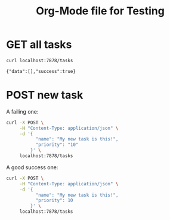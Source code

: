 #+TITLE: Org-Mode file for Testing

* GET all tasks
  #+begin_src sh :results verbatim
    curl localhost:7878/tasks
  #+end_src

  #+RESULTS:
  : {"data":[],"success":true}


* POST new task

A failing one:

#+BEGIN_SRC sh :results verbatim
curl -X POST \
     -H "Content-Type: application/json" \
     -d '{
           "name": "My new task is this!",
           "priority": "10"
         }' \
     localhost:7878/tasks
#+END_SRC

#+RESULTS:
: Failed to deserialize the JSON body into the target type: priority: invalid type: string "10", expected i32 at line 3 column 27

A good success one:

#+BEGIN_SRC sh :results verbatim
curl -X POST \
     -H "Content-Type: application/json" \
     -d '{
           "name": "My new task is this!",
           "priority": 10
         }' \
     localhost:7878/tasks
#+END_SRC

#+RESULTS:
: {"data":{"task_id":26},"success":true}
